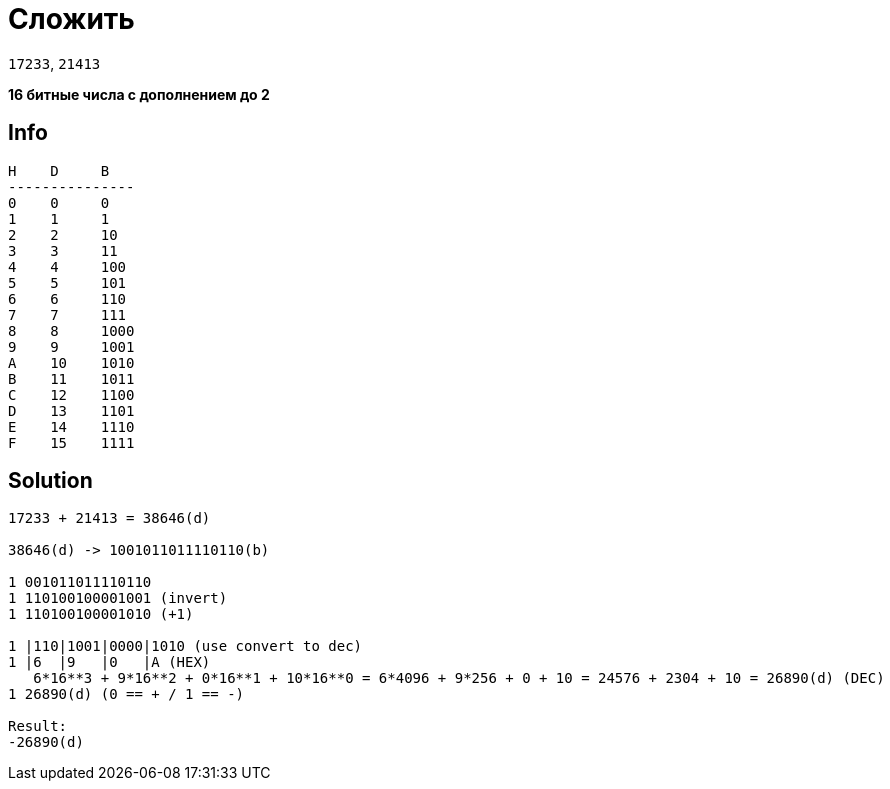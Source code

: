 = Сложить
:source-highlighter: highlight.js

`17233`, `21413`

*16 битные числа с дополнением до 2*

== Info

----
H    D     B
---------------
0    0     0
1    1     1
2    2     10
3    3     11
4    4     100
5    5     101
6    6     110
7    7     111
8    8     1000
9    9     1001
A    10    1010
B    11    1011
C    12    1100
D    13    1101
E    14    1110
F    15    1111
----

== Solution

[,javascript]
----
17233 + 21413 = 38646(d)

38646(d) -> 1001011011110110(b)

1 001011011110110
1 110100100001001 (invert)
1 110100100001010 (+1)

1 |110|1001|0000|1010 (use convert to dec)
1 |6  |9   |0   |A (HEX)
   6*16**3 + 9*16**2 + 0*16**1 + 10*16**0 = 6*4096 + 9*256 + 0 + 10 = 24576 + 2304 + 10 = 26890(d) (DEC)
1 26890(d) (0 == + / 1 == -)

Result:
-26890(d)
----

